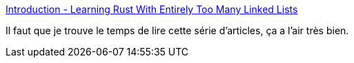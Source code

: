 :jbake-type: post
:jbake-status: published
:jbake-title: Introduction - Learning Rust With Entirely Too Many Linked Lists
:jbake-tags: rust,programming,documentation,_mois_mars,_année_2019
:jbake-date: 2019-03-27
:jbake-depth: ../
:jbake-uri: shaarli/1553711879000.adoc
:jbake-source: https://nicolas-delsaux.hd.free.fr/Shaarli?searchterm=https%3A%2F%2Frust-unofficial.github.io%2Ftoo-many-lists%2Findex.html&searchtags=rust+programming+documentation+_mois_mars+_ann%C3%A9e_2019
:jbake-style: shaarli

https://rust-unofficial.github.io/too-many-lists/index.html[Introduction - Learning Rust With Entirely Too Many Linked Lists]

Il faut que je trouve le temps de lire cette série d'articles, ça a l'air très bien.
